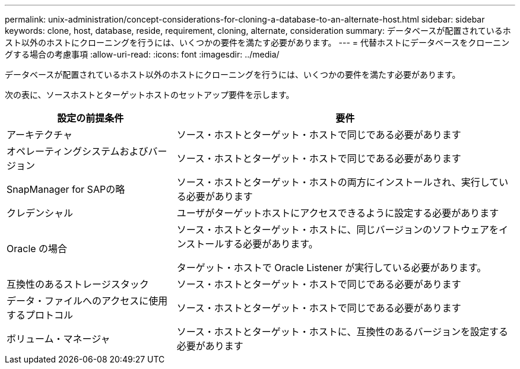 ---
permalink: unix-administration/concept-considerations-for-cloning-a-database-to-an-alternate-host.html 
sidebar: sidebar 
keywords: clone, host, database, reside, requirement, cloning, alternate, consideration 
summary: データベースが配置されているホスト以外のホストにクローニングを行うには、いくつかの要件を満たす必要があります。 
---
= 代替ホストにデータベースをクローニングする場合の考慮事項
:allow-uri-read: 
:icons: font
:imagesdir: ../media/


[role="lead"]
データベースが配置されているホスト以外のホストにクローニングを行うには、いくつかの要件を満たす必要があります。

次の表に、ソースホストとターゲットホストのセットアップ要件を示します。

[cols="1a,2a"]
|===
| 設定の前提条件 | 要件 


 a| 
アーキテクチャ
 a| 
ソース・ホストとターゲット・ホストで同じである必要があります



 a| 
オペレーティングシステムおよびバージョン
 a| 
ソース・ホストとターゲット・ホストで同じである必要があります



 a| 
SnapManager for SAPの略
 a| 
ソース・ホストとターゲット・ホストの両方にインストールされ、実行している必要があります



 a| 
クレデンシャル
 a| 
ユーザがターゲットホストにアクセスできるように設定する必要があります



 a| 
Oracle の場合
 a| 
ソース・ホストとターゲット・ホストに、同じバージョンのソフトウェアをインストールする必要があります。

ターゲット・ホストで Oracle Listener が実行している必要があります。



 a| 
互換性のあるストレージスタック
 a| 
ソース・ホストとターゲット・ホストで同じである必要があります



 a| 
データ・ファイルへのアクセスに使用するプロトコル
 a| 
ソース・ホストとターゲット・ホストで同じである必要があります



 a| 
ボリューム・マネージャ
 a| 
ソース・ホストとターゲット・ホストに、互換性のあるバージョンを設定する必要があります

|===